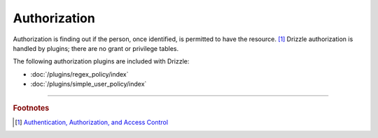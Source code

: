 Authorization
=============

Authorization is finding out if the person, once identified, is permitted to
have the resource. [1]_  Drizzle authorization is handled by plugins; there
are no grant or privilege tables.

The following authorization plugins are included with Drizzle:

* :doc:`/plugins/regex_policy/index`
* :doc:`/plugins/simple_user_policy/index`

-------------------------------------------------------------------------------

.. rubric:: Footnotes

.. [1] `Authentication, Authorization, and Access Control <http://httpd.apache.org/docs/1.3/howto/auth.html>`_
